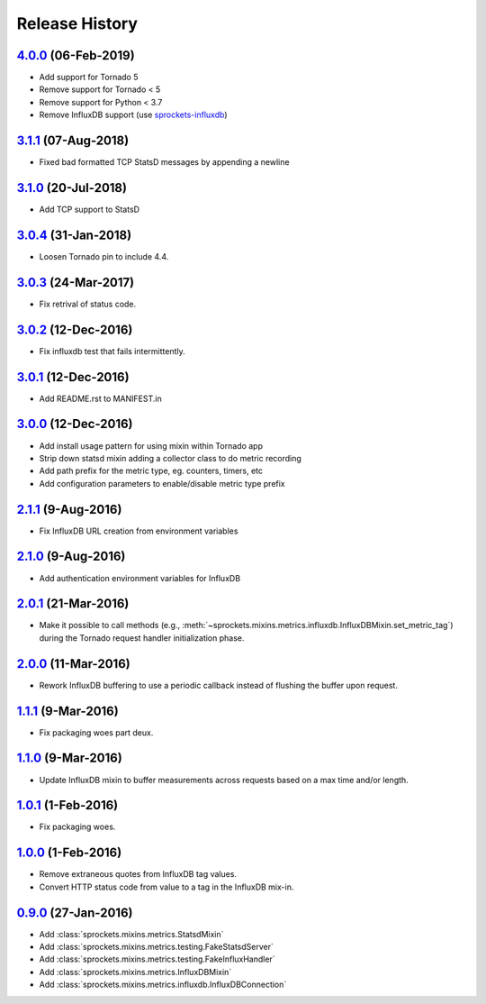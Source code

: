 .. :changelog:

Release History
===============

`4.0.0`_ (06-Feb-2019)
----------------------
- Add support for Tornado 5
- Remove support for Tornado < 5
- Remove support for Python < 3.7
- Remove InfluxDB support (use `sprockets-influxdb`_)

.. _sprockets-influxdb: https://github.com/sprockets/sprockets-influxdb

`3.1.1`_ (07-Aug-2018)
----------------------
- Fixed bad formatted TCP StatsD messages by appending a newline

`3.1.0`_ (20-Jul-2018)
----------------------
- Add TCP support to StatsD

`3.0.4`_ (31-Jan-2018)
----------------------
- Loosen Tornado pin to include 4.4.

`3.0.3`_ (24-Mar-2017)
----------------------
- Fix retrival of status code.

`3.0.2`_ (12-Dec-2016)
----------------------
- Fix influxdb test that fails intermittently.

`3.0.1`_ (12-Dec-2016)
----------------------
- Add README.rst to MANIFEST.in

`3.0.0`_ (12-Dec-2016)
----------------------
- Add install usage pattern for using mixin within Tornado app
- Strip down statsd mixin adding a collector class to do metric recording
- Add path prefix for the metric type, eg. counters, timers, etc
- Add configuration parameters to enable/disable metric type prefix

`2.1.1`_ (9-Aug-2016)
---------------------
- Fix InfluxDB URL creation from environment variables

`2.1.0`_ (9-Aug-2016)
---------------------
- Add authentication environment variables for InfluxDB

`2.0.1`_ (21-Mar-2016)
----------------------
- Make it possible to call methods (e.g.,
  :meth:`~sprockets.mixins.metrics.influxdb.InfluxDBMixin.set_metric_tag`)
  during the Tornado request handler initialization phase.

`2.0.0`_ (11-Mar-2016)
----------------------
- Rework InfluxDB buffering to use a periodic callback instead of flushing
  the buffer upon request.

`1.1.1`_ (9-Mar-2016)
---------------------
- Fix packaging woes part deux.

`1.1.0`_ (9-Mar-2016)
---------------------
- Update InfluxDB mixin to buffer measurements across requests based on a
  max time and/or length.

`1.0.1`_ (1-Feb-2016)
---------------------
- Fix packaging woes.

`1.0.0`_ (1-Feb-2016)
---------------------
- Remove extraneous quotes from InfluxDB tag values.
- Convert HTTP status code from value to a tag in the InfluxDB mix-in.

`0.9.0`_ (27-Jan-2016)
----------------------
- Add :class:`sprockets.mixins.metrics.StatsdMixin`
- Add :class:`sprockets.mixins.metrics.testing.FakeStatsdServer`
- Add :class:`sprockets.mixins.metrics.testing.FakeInfluxHandler`
- Add :class:`sprockets.mixins.metrics.InfluxDBMixin`
- Add :class:`sprockets.mixins.metrics.influxdb.InfluxDBConnection`

.. _Next Release: https://github.com/sprockets/sprockets.mixins.metrics/compare/4.0.0...master
.. _4.0.0: https://github.com/sprockets/sprockets.mixins.metrics/compare/3.1.1...4.0.0
.. _3.1.1: https://github.com/sprockets/sprockets.mixins.metrics/compare/3.1.0...3.1.1
.. _3.1.0: https://github.com/sprockets/sprockets.mixins.metrics/compare/3.0.4...3.1.0
.. _3.0.4: https://github.com/sprockets/sprockets.mixins.metrics/compare/3.0.3...3.0.4
.. _3.0.3: https://github.com/sprockets/sprockets.mixins.metrics/compare/3.0.2...3.0.3
.. _3.0.2: https://github.com/sprockets/sprockets.mixins.metrics/compare/3.0.1...3.0.2
.. _3.0.1: https://github.com/sprockets/sprockets.mixins.metrics/compare/3.0.0...3.0.1
.. _3.0.0: https://github.com/sprockets/sprockets.mixins.metrics/compare/2.1.1...3.0.0
.. _2.1.1: https://github.com/sprockets/sprockets.mixins.metrics/compare/2.1.0...2.1.1
.. _2.1.0: https://github.com/sprockets/sprockets.mixins.metrics/compare/2.0.1...2.1.0
.. _2.0.1: https://github.com/sprockets/sprockets.mixins.metrics/compare/2.0.0...2.0.1
.. _2.0.0: https://github.com/sprockets/sprockets.mixins.metrics/compare/1.1.1...2.0.0
.. _1.1.1: https://github.com/sprockets/sprockets.mixins.metrics/compare/1.1.0...1.1.1
.. _1.1.0: https://github.com/sprockets/sprockets.mixins.metrics/compare/1.0.1...1.1.0
.. _1.0.1: https://github.com/sprockets/sprockets.mixins.metrics/compare/1.0.0...1.0.1
.. _1.0.0: https://github.com/sprockets/sprockets.mixins.metrics/compare/0.9.0...1.0.0
.. _0.9.0: https://github.com/sprockets/sprockets.mixins.metrics/compare/0.0.0...0.9.0
